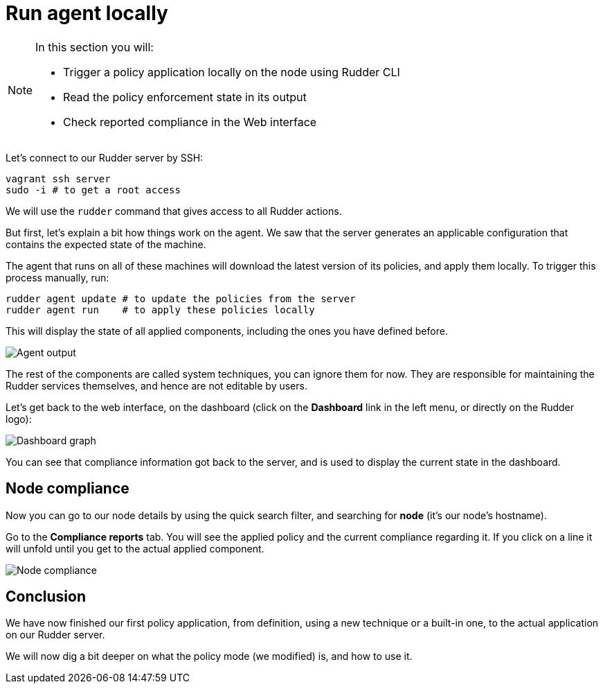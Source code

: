 = Run agent locally

[NOTE]

====

In this section you will:

* Trigger a policy application locally on the node using Rudder CLI
* Read the policy enforcement state in its output
* Check reported compliance in the Web interface

====

Let's connect to our Rudder server by SSH:

----
vagrant ssh server
sudo -i # to get a root access
----

We will use the `rudder` command that gives access to all Rudder actions.

But first, let's explain a bit how things work on the agent.
We saw that the server generates an applicable configuration
that contains the expected state of the machine.

The agent that runs on all of these machines will download the latest version
of its policies, and apply them locally. To trigger this process manually, run:

----
rudder agent update # to update the policies from the server
rudder agent run    # to apply these policies locally
----

This will display the state of all applied components, including the ones you have defined before.

image::./run.png["Agent output", align="center"]

The rest of the components are called system techniques, you can ignore them for now. They are
responsible for maintaining the Rudder services themselves, and hence are not editable by users.

Let's get back to the web interface, on the dashboard (click on the *Dashboard* link in the
left menu, or directly on the Rudder logo):

image::./dashboard.png["Dashboard graph", align="center"]

You can see that compliance information got back to the server, and is used to
display the current state in the dashboard.

== Node compliance

Now you can go to our node details by using the quick search filter, and searching for *node*
(it's our node's hostname).

Go to the *Compliance reports* tab. You will see the applied policy and the current compliance
regarding it. If you click on a line it will unfold until you get to the actual applied
component.

image::./node-compliance.png["Node compliance", align="center"]

== Conclusion

We have now finished our first policy application, from definition, using a new technique
or a built-in one, to the actual application on our Rudder server.

We will now dig a bit deeper on what the policy mode (we modified) is, and how to use it.

